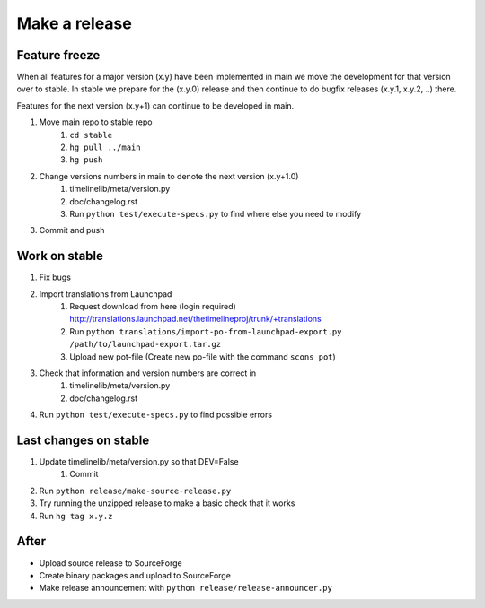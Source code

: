 Make a release
==============

Feature freeze
--------------

When all features for a major version (x.y) have been implemented in main we
move the development for that version over to stable. In stable we prepare for
the (x.y.0) release and then continue to do bugfix releases (x.y.1, x.y.2, ..)
there.

Features for the next version (x.y+1) can continue to be developed in main.

1. Move main repo to stable repo
    1. ``cd stable``
    2. ``hg pull ../main``
    3. ``hg push``
2. Change versions numbers in main to denote the next version (x.y+1.0)
    1. timelinelib/meta/version.py
    2. doc/changelog.rst
    3. Run ``python test/execute-specs.py`` to find where else you need to modify
3. Commit and push

Work on stable
--------------

1. Fix bugs
2. Import translations from Launchpad
    1. Request download from here (login required)
       http://translations.launchpad.net/thetimelineproj/trunk/+translations
    2. Run ``python translations/import-po-from-launchpad-export.py /path/to/launchpad-export.tar.gz``
    3. Upload new pot-file (Create new po-file with the command ``scons pot``)
3. Check that information and version numbers are correct in
    1. timelinelib/meta/version.py
    2. doc/changelog.rst
4. Run ``python test/execute-specs.py`` to find possible errors

Last changes on stable
----------------------

1. Update timelinelib/meta/version.py so that DEV=False
    1. Commit
2. Run ``python release/make-source-release.py``
3. Try running the unzipped release to make a basic check that it works
4. Run ``hg tag x.y.z``

After
-----

* Upload source release to SourceForge
* Create binary packages and upload to SourceForge
* Make release announcement with ``python release/release-announcer.py``
